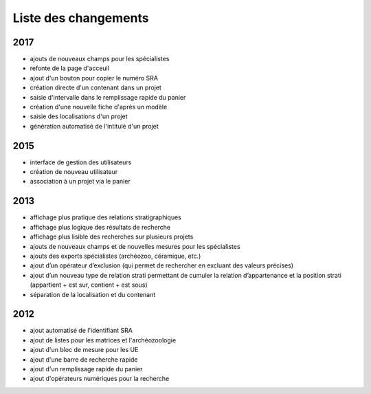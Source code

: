 ﻿.. _`def-changelog`:

Liste des changements
==================================

2017
^^^^

- ajouts de nouveaux champs pour les spécialistes
- refonte de la page d'acceuil
- ajout d'un bouton pour copier le numéro SRA
- création directe d'un contenant dans un projet
- saisie d'intervalle dans le remplissage rapide du panier
- création d'une nouvelle fiche d'après un modèle
- saisie des localisations d'un projet
- génération automatisé de l'intitulé d'un projet

2015
^^^^

- interface de gestion des utilisateurs
- création de nouveau utilisateur
- association à un projet via le panier

2013
^^^^

- affichage plus pratique des relations stratigraphiques
- affichage plus logique des résultats de recherche 
- affichage plus lisible des recherches sur plusieurs projets
- ajouts de nouveaux champs et de nouvelles mesures pour les spécialistes
- ajouts des exports spécialistes (archéozoo, céramique, etc.)
- ajout d’un opérateur d’exclusion (qui permet de rechercher en excluant des valeurs précises)
- ajout d’un nouveau type de relation strati permettant de cumuler la relation d’appartenance et la position strati (appartient + est sur, contient + est sous)
- séparation de la localisation et du contenant

2012
^^^^

- ajout automatisé de l'identifiant SRA
- ajout de listes pour les matrices et l'archéozoologie
- ajout d'un bloc de mesure pour les UE
- ajout d'une barre de recherche rapide
- ajout d'un remplissage rapide du panier
- ajout d'opérateurs numériques pour la recherche

